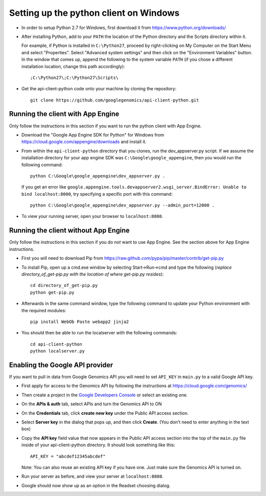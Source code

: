 Setting up the python client on Windows
---------------------------------------

* In order to setup Python 2.7 for Windows, first download it from
  https://www.python.org/downloads/

* After installing Python, add to your ``PATH`` the location of the Python
  directory and the Scripts directory within it.

  For example, if Python is installed in ``C:\Python27``,
  proceed by right-clicking on My Computer on the Start Menu and select "Properties".
  Select "Advanced system settings" and then click on the "Environment Variables" button.
  In the window that comes up, append the following to the system variable ``PATH``
  (if you chose a different installation location, change this path accordingly)::

  ;C:\Python27\;C:\Python27\Scripts\

* Get the api-client-python code onto your machine by cloning the repository::

    git clone https://github.com/googlegenomics/api-client-python.git


Running the client with App Engine
~~~~~~~~~~~~~~~~~~~~~~~~~~~~~~~~~~
Only follow the instructions in this section if you want to run the python client with App Engine.

* Download the "Google App Engine SDK for Python" for Windows from
  https://cloud.google.com/appengine/downloads and install it.

* From within the ``api-client-python`` directory that you clones, run the dev_appserver.py script.
  If we assume the installation directory for your app engine SDK was ``C:\Google\google_appengine``,
  then you would run the following command::

    python C:\Google\google_appengine\dev_appserver.py .

  If you get an error like ``google.appengine.tools.devappserver2.wsgi_server.BindError: Unable to bind localhost:8000``,
  try specifying a specific port with this command::

    python C:\Google\google_appengine\dev_appserver.py --admin_port=12000 .

* To view your running server, open your browser to ``localhost:8080``.


Running the client without App Engine
~~~~~~~~~~~~~~~~~~~~~~~~~~~~~~~~~~~~~
Only follow the instructions in this section if you do *not* want to use App Engine.
See the section above for App Engine instructions.

* First you will need to download Pip from https://raw.github.com/pypa/pip/master/contrib/get-pip.py

* To install Pip, open up a cmd.exe window by selecting Start->Run->cmd and type the following
  (*replace directory_of_get-pip.py with the location of where get-pip.py resides*)::

    cd directory_of_get-pip.py
    python get-pip.py

* Afterwards in the same command window, type the following command to update
  your Python environment with the required modules::

    pip install WebOb Paste webapp2 jinja2

* You should then be able to run the localserver with the following commands::

    cd api-client-python
    python localserver.py


Enabling the Google API provider
~~~~~~~~~~~~~~~~~~~~~~~~~~~~~~~~

If you want to pull in data from Google Genomics API you will need to set
``API_KEY`` in ``main.py`` to a valid Google API key.

* First apply for access to the Genomics API by following the instructions at
  https://cloud.google.com/genomics/

* Then create a project in the
  `Google Developers Console <https://console.developers.google.com>`_
  or select an existing one.

* On the **APIs & auth** tab, select APIs and turn the Genomics API to ON

* On the **Credentials** tab, click **create new key** under
  the Public API access section.

* Select **Server key** in the dialog that pops up, and then click **Create**.
  (You don't need to enter anything in the text box)

* Copy the **API key** field value that now appears in the Public API access
  section into the top of the ``main.py`` file inside of your api-client-python directory.
  It should look something like this::

    API_KEY = "abcdef12345abcdef"


  Note: You can also reuse an existing API key if you have one.
  Just make sure the Genomics API is turned on.

* Run your server as before, and view your server at ``localhost:8080``.

* Google should now show up as an option in the Readset choosing dialog.
